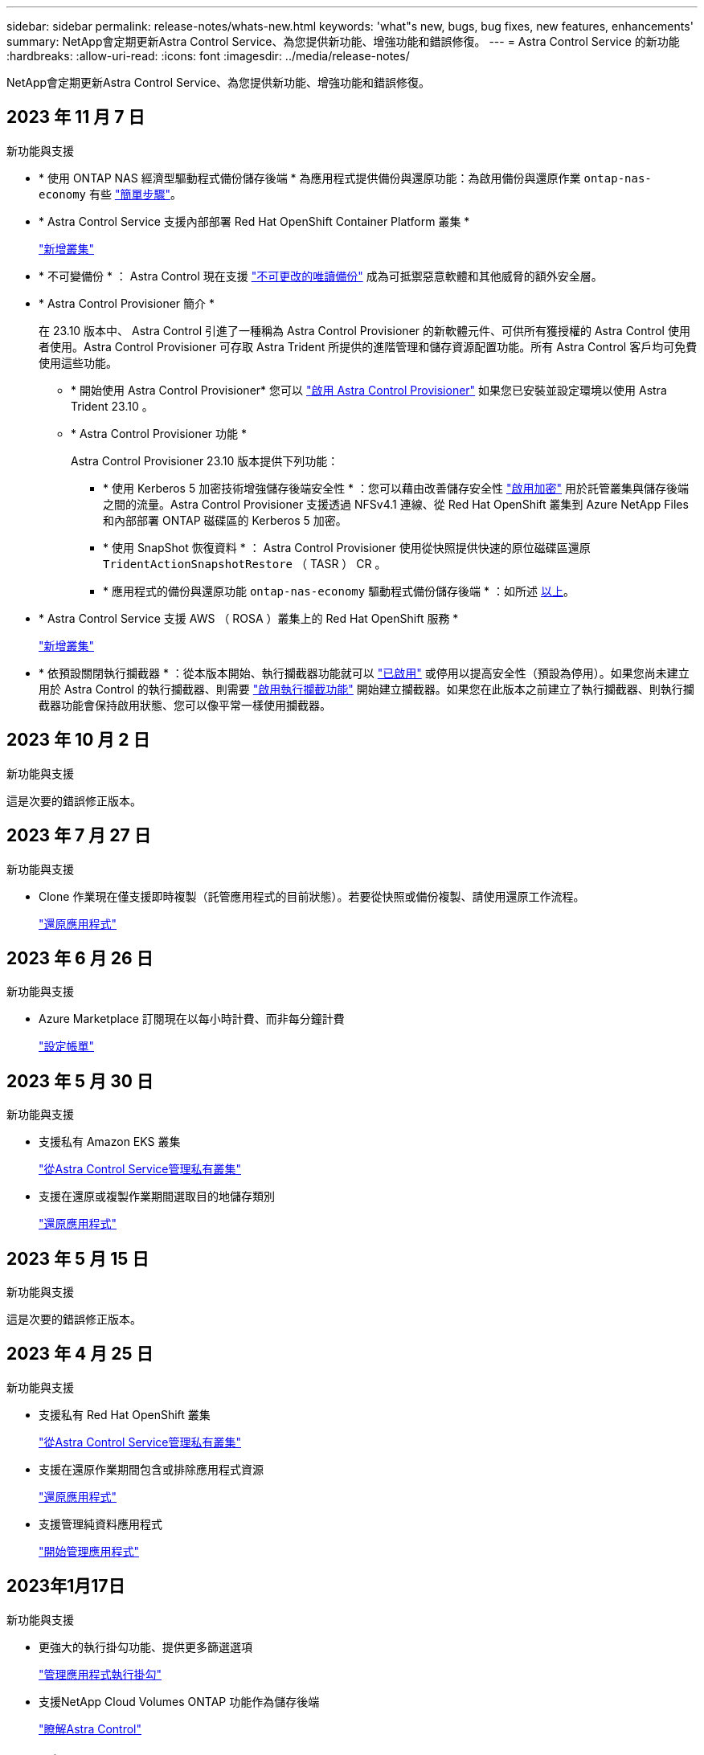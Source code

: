 ---
sidebar: sidebar 
permalink: release-notes/whats-new.html 
keywords: 'what"s new, bugs, bug fixes, new features, enhancements' 
summary: NetApp會定期更新Astra Control Service、為您提供新功能、增強功能和錯誤修復。 
---
= Astra Control Service 的新功能
:hardbreaks:
:allow-uri-read: 
:icons: font
:imagesdir: ../media/release-notes/


[role="lead"]
NetApp會定期更新Astra Control Service、為您提供新功能、增強功能和錯誤修復。



== 2023 年 11 月 7 日

[[nas-eco-backup-restore]]
.新功能與支援
* * 使用 ONTAP NAS 經濟型驅動程式備份儲存後端 * 為應用程式提供備份與還原功能：為啟用備份與還原作業 `ontap-nas-economy` 有些 link:../use/protect-apps.html#enable-backup-and-restore-for-ontap-nas-economy-operations["簡單步驟"^]。
* * Astra Control Service 支援內部部署 Red Hat OpenShift Container Platform 叢集 *
+
link:../use/restore-apps.html["新增叢集"^]

* * 不可變備份 * ： Astra Control 現在支援 link:../concepts/data-protection.html#immutable-backups["不可更改的唯讀備份"^] 成為可抵禦惡意軟體和其他威脅的額外安全層。
* * Astra Control Provisioner 簡介 *
+
在 23.10 版本中、 Astra Control 引進了一種稱為 Astra Control Provisioner 的新軟體元件、可供所有獲授權的 Astra Control 使用者使用。Astra Control Provisioner 可存取 Astra Trident 所提供的進階管理和儲存資源配置功能。所有 Astra Control 客戶均可免費使用這些功能。

+
** * 開始使用 Astra Control Provisioner*
您可以 link:../use/enable-acp.html["啟用 Astra Control Provisioner"^] 如果您已安裝並設定環境以使用 Astra Trident 23.10 。
** * Astra Control Provisioner 功能 *
+
Astra Control Provisioner 23.10 版本提供下列功能：

+
*** * 使用 Kerberos 5 加密技術增強儲存後端安全性 * ：您可以藉由改善儲存安全性 link:../use-acp/configure-storage-backend-encryption.html["啟用加密"^] 用於託管叢集與儲存後端之間的流量。Astra Control Provisioner 支援透過 NFSv4.1 連線、從 Red Hat OpenShift 叢集到 Azure NetApp Files 和內部部署 ONTAP 磁碟區的 Kerberos 5 加密。
*** * 使用 SnapShot 恢復資料 * ： Astra Control Provisioner 使用從快照提供快速的原位磁碟區還原 `TridentActionSnapshotRestore` （ TASR ） CR 。
*** * 應用程式的備份與還原功能 `ontap-nas-economy` 驅動程式備份儲存後端 * ：如所述 <<nas-eco-backup-restore,以上>>。




* * Astra Control Service 支援 AWS （ ROSA ）叢集上的 Red Hat OpenShift 服務 *
+
link:../use/restore-apps.html["新增叢集"^]

* * 依預設關閉執行攔截器 * ：從本版本開始、執行攔截器功能就可以 link:../use/manage-app-execution-hooks.html#enable-the-execution-hooks-feature["已啟用"] 或停用以提高安全性（預設為停用）。如果您尚未建立用於 Astra Control 的執行攔截器、則需要 link:../use/manage-app-execution-hooks.html#enable-the-execution-hooks-feature["啟用執行攔截功能"^] 開始建立攔截器。如果您在此版本之前建立了執行攔截器、則執行攔截器功能會保持啟用狀態、您可以像平常一樣使用攔截器。




== 2023 年 10 月 2 日

.新功能與支援
這是次要的錯誤修正版本。



== 2023 年 7 月 27 日

.新功能與支援
* Clone 作業現在僅支援即時複製（託管應用程式的目前狀態）。若要從快照或備份複製、請使用還原工作流程。
+
link:../use/restore-apps.html["還原應用程式"^]





== 2023 年 6 月 26 日

.新功能與支援
* Azure Marketplace 訂閱現在以每小時計費、而非每分鐘計費
+
link:../use/set-up-billing.html["設定帳單"^]





== 2023 年 5 月 30 日

.新功能與支援
* 支援私有 Amazon EKS 叢集
+
link:../get-started/manage-private-cluster.html["從Astra Control Service管理私有叢集"^]

* 支援在還原或複製作業期間選取目的地儲存類別
+
link:../use/restore-apps.html["還原應用程式"^]





== 2023 年 5 月 15 日

.新功能與支援
這是次要的錯誤修正版本。



== 2023 年 4 月 25 日

.新功能與支援
ifdef::azure[]

endif::azure[]

* 支援私有 Red Hat OpenShift 叢集
+
link:../get-started/manage-private-cluster.html["從Astra Control Service管理私有叢集"^]

* 支援在還原作業期間包含或排除應用程式資源
+
link:../use/restore-apps.html#filter-resources-during-an-application-restore["還原應用程式"^]

* 支援管理純資料應用程式
+
link:../use/manage-apps.html["開始管理應用程式"^]





== 2023年1月17日

.新功能與支援
* 更強大的執行掛勾功能、提供更多篩選選項
+
link:../use/manage-app-execution-hooks.html["管理應用程式執行掛勾"^]

* 支援NetApp Cloud Volumes ONTAP 功能作為儲存後端
+
link:../get-started/intro.html["瞭解Astra Control"^]





== 2022年11月22日

.新功能與支援
* 支援橫跨多個命名空間的應用程式
+
link:../use/manage-apps.html["定義應用程式"^]

* 支援將叢集資源納入應用程式定義
+
link:../use/manage-apps.html["定義應用程式"^]

* 增強備份、還原及複製作業的進度報告功能
+
link:../use/monitor-running-tasks.html["監控執行中的工作"^]

* 支援管理已安裝相容版本Astra Trident的叢集
+
link:../get-started/add-first-cluster.html["從Astra Control Service開始管理Kubernetes叢集"^]

* 支援在單一Astra Control Service帳戶中管理多個雲端供應商訂閱
+
link:../use/manage-cloud-instances.html["管理雲端執行個體"^]

* 支援將公有雲環境中的自我管理Kubernetes叢集新增至Astra Control Service
+
link:../get-started/add-first-cluster.html["從Astra Control Service開始管理Kubernetes叢集"^]

* Astra Control Service的帳單現在會依命名空間進行計量、而非依應用程式進行計費
+
link:../use/set-up-billing.html["設定帳單"^]

* 支援透過AWS Marketplace訂閱Astra Control Service定期方案
+
link:../use/set-up-billing.html["設定帳單"^]



.已知問題與限制
* link:../release-notes/known-issues.html["此版本的已知問題"^]
* link:../release-notes/known-limitations.html["此版本的已知限制"^]




== 2022年9月7日

此版本包含Astra Control Service基礎架構的穩定性和恢復能力增強功能。



== 2022年8月10日

此版本包含下列新功能與增強功能。

* 改善的應用程式管理工作流程改善的應用程式管理工作流程、可在定義由Astra Control管理的應用程式時提供更高的靈活度。
+
link:../use/manage-apps.html#define-apps["管理應用程式"^]



ifdef::aws[]

* 支援Amazon Web Services叢集Astra Control Service現在可管理在Amazon Elastic Kubernetes Service託管叢集上執行的應用程式。您可以將叢集設定為使用Amazon Elastic Block Store或Amazon FSXfor NetApp ONTAP 支援作為儲存後端。
+
link:../get-started/set-up-amazon-web-services.html["設定Amazon Web Services"^]



endif::aws[]

* 除了快照前及快照後執行掛勾之外、您現在還可以設定下列類型的執行掛勾：
+
** 預先備份
** 備份後
** 還原後
+
Astra Control現在支援使用相同的指令碼來處理多個執行掛勾、這是其他改善項目之一。

+

NOTE: NetApp針對特定應用程式提供的預設快照前及後執行掛勾已在此版本中移除。如果您沒有提供自己的快照執行掛勾、Astra Control Service只會從2022年8月4日開始、擷取損毀一致的快照。請造訪 https://github.com/NetApp/Verda["NetApp Verda GitHub儲存庫"^] 以取得執行攔截指令碼的範例、您可以根據環境進行修改。

+
link:../use/manage-app-execution-hooks.html["管理應用程式執行掛勾"^]





ifdef::azure[]

* Azure Marketplace支援您現在可以透過Azure Marketplace註冊Astra Control Service。


endif::azure[]

* 在閱讀Astra Control Service文件時、您可以選擇雲端供應商、現在您可以在頁面右上角選擇雲端供應商。您將會看到僅與所選雲端供應商相關的文件。
+
image:select-cloud-provider.png["雲端供應商下拉式功能表的快照、您可以在其中選取雲端供應商的特定文件。"]





== 2022年4月26日

此版本包含下列新功能與增強功能。

* 命名空間角色型存取控制（RBAC）Astra Control Service現在支援指派命名空間限制給成員或檢視器使用者。
+
link:../learn/user-roles-namespaces.html["命名空間角色型存取控制（RBAC）"^]



ifdef::azure[]

* Azure Active Directory支援Astra Control Service支援使用Azure Active Directory進行驗證和身分識別管理的高峰叢集。
+
link:../get-started/add-first-cluster.html["從Astra Control Service開始管理Kubernetes叢集"^]

* 支援私有的高效能叢集您現在可以管理使用私有IP位址的高效能叢集。
+
link:../get-started/add-first-cluster.html["從Astra Control Service開始管理Kubernetes叢集"^]



endif::azure[]

* 從Astra Control移除鏟斗現在您可以從Astra Control Service移除鏟斗。
+
link:../use/manage-buckets.html["移除貯體"^]





== 2021年12月14日

此版本包含下列新功能與增強功能。

* 新的儲存後端選項


endif::gcp[]

endif::azure[]

* 就地應用程式還原您現在可以還原至相同的叢集和命名空間、還原已備份的應用程式快照、複製或備份。
+
link:../use/restore-apps.html["還原應用程式"^]

* 指令碼事件搭配執行掛勾Astra Control、可支援自訂指令碼、以便在擷取應用程式快照之前或之後執行。這可讓您執行暫停資料庫交易等工作、使資料庫應用程式的快照保持一致。
+
link:../use/manage-app-execution-hooks.html["管理應用程式執行掛勾"^]

* 由營運者部署的應用程式Astra Control可支援與營運者一起部署的部分應用程式。
+
link:../use/manage-apps.html#app-management-requirements["開始管理應用程式"^]



ifdef::azure[]

* 具有資源群組範圍的服務主體Astra Control Service現在支援使用資源群組範圍的服務主體。
+
link:../get-started/set-up-microsoft-azure-with-anf.html#create-an-azure-service-principal-2["建立Azure服務主體"^]



endif::azure[]



== 2021年8月5日

此版本包含下列新功能與增強功能。

* Astra Control Center Astra Control現已推出全新部署模式。_Astra Control Center_是您在資料中心安裝及操作的自我管理軟體、可讓您管理內部部署Kubernetes叢集的Kubernetes應用程式生命週期管理。
+
若要深入瞭解、 https://docs.netapp.com/us-en/astra-control-center["前往Astra Control Center文件"^]。

* 現在您可以利用自己的儲存庫來管理Astra用於備份和複製的儲存庫、方法是新增其他儲存庫、並變更雲端供應商中Kubernetes叢集的預設儲存庫。
+
link:../use/manage-buckets.html["管理儲存庫"^]





== 2021年6月2日

ifdef::gcp[]

此版本包含錯誤修正、以及Google Cloud支援的下列增強功能。

* 支援共享的VPC您現在可以使用共享的VPC網路組態、在GCP專案中管理GKE叢集。
* 在使用CVS服務類型時、CVS服務類型Astra Control Service的持續磁碟區大小現在會建立最小大小為300 GiB的持續磁碟區。
+
link:../learn/choose-class-and-size.html["瞭解Astra Control Service如何使用Cloud Volumes Service 支援Google Cloud的功能作為持續磁碟區的儲存後端"^]。

* GKE工作節點現在支援Container Optimized OS Container Optimized OS。這是支援Ubuntu的附加功能。
+
link:../get-started/set-up-google-cloud.html#gke-cluster-requirements["深入瞭解GKE叢集需求"^]。



endif::gcp[]



== 2021年4月15日

此版本包含下列新功能與增強功能。

ifdef::azure[]

* 支援Astra叢集Astra Control Service現在可管理Azure Kubernetes Service（KS）中受管理Kubernetes叢集上執行的應用程式。
+
link:../get-started/set-up-microsoft-azure-with-anf.html["瞭解如何開始使用"^]。



endif::azure[]

* REST API Astra Control REST API現已可供使用。API以現代技術和目前最佳實務做法為基礎。
+
https://docs.netapp.com/us-en/astra-automation["瞭解如何使用REST API來自動化應用程式資料生命週期管理"^]。

* 年度訂閱Astra Control Service現在提供_Premium訂購_。
+
以折扣價預先付款、每年訂閱一次、可讓您管理每個應用程式套件最多10個應用程式。請聯絡NetApp銷售人員、視組織需求購買任意數量的套件、例如購買3個套件、即可從Astra Control Service管理30個應用程式。

+
如果您管理的應用程式數量超過年度訂閱所允許的數量、則每個應用程式的超額使用率將高達每分鐘$0.005（與Premium PayGo相同）。

+
link:../get-started/intro.html#pricing["深入瞭解Astra Control服務定價"^]。

* 命名空間與應用程式視覺化我們增強了「探索到的應用程式」頁面、以更清楚地顯示命名空間與應用程式之間的階層關係。只要擴充命名空間即可查看該命名空間中所含的應用程式。
+
link:../use/manage-apps.html["深入瞭解如何管理應用程式"^]。

+
image:screenshot-group.gif["「應用程式」頁面的快照、其中已選取「探索」索引標籤。"]

* 使用者介面增強功能資料保護精靈已經過強化、易於使用。例如、我們將「保護原則」精靈精簡、以便在您定義保護排程時、更輕鬆地檢視保護排程。
+
image:screenshot-protection-policy.gif["「設定保護原則」對話方塊的快照、可讓您啟用每小時、每日、每週及每月排程。"]

* 活動強化我們讓您更輕鬆地檢視Astra Control帳戶中活動的詳細資料。
+
** 依託管應用程式、嚴重性層級、使用者和時間範圍篩選活動清單。
** 將您的Astra Control帳戶活動下載至CSV檔案。
** 選取叢集或應用程式後、直接從「叢集」頁面或「應用程式」頁面檢視活動。
+
link:../use/monitor-account-activity.html["深入瞭解如何檢視您的帳戶活動"^]。







== 2021年3月1日

ifdef::gcp[]

Astra Control Service現在支援 https://cloud.google.com/solutions/partners/netapp-cloud-volumes/service-types["_CVS_服務類型"^] 使用適用於Google Cloud的Cloud Volumes Service除了已支援_CVs-Performance_服務類型之外、提醒您、Astra Control Service使用Cloud Volumes Service 支援Google Cloud的功能、做為持續磁碟區的儲存後端。

這項增強功能表示Astra Control Service現在可以管理在_any中執行之Kubernetes叢集的應用程式資料 https://cloud.netapp.com/cloud-volumes-global-regions#cvsGcp["支援支援的Google Cloud地區Cloud Volumes Service"^]。

如果您可以在Google Cloud區域之間靈活選擇、您可以根據效能需求選擇CVS或CVS效能。 link:../learn/choose-class-and-size.html["深入瞭解如何選擇服務類型"^]。

endif::gcp[]



== 2021年1月25日

我們很高興宣布Astra Control Service現在已全面推出。我們採納了許多從試用版獲得的意見反應、並做了一些其他值得注意的增強功能。

* 現在可以使用帳單、讓您從免費方案移至優質方案。 link:../use/set-up-billing.html["深入瞭解帳單"^]。
* Astra Control Service現在使用CVS效能服務類型時、會建立最小大小為100 GiB的持續磁碟區。
* Astra Control Service現在可以更快探索應用程式。
* 您現在可以自行建立及刪除帳戶。
* Astra Control Service無法再存取Kubernetes叢集時、我們已改善通知功能。
+
這些通知非常重要、因為Astra Control Service無法管理已中斷連線叢集的應用程式。





== 2020年12月17日（試用版更新）

我們主要著重於修正錯誤、以改善您的使用體驗、但我們也做了一些其他值得注意的增強功能：

* 當您將第一個Kubernetes運算新增至Astra Control Service時、物件存放區現在會建立在叢集所在的地理區中。
* 當您在運算層級檢視儲存詳細資料時、現在可以取得持續磁碟區的詳細資料。
+
image:screenshot-compute-pvs.gif["提供給Kubernetes叢集之持續磁碟區的快照。"]

* 我們新增了從現有快照或備份還原應用程式的選項。
+
image:screenshot-app-restore.gif["應用程式的「資料保護」索引標籤快照、您可以在其中選取「動作」下拉式清單以選取「還原應用程式」。"]

* 如果刪除Astra Control Service正在管理的Kubernetes叢集、叢集現在會顯示*移除*狀態。然後您可以從Astra Control Service移除叢集。
* 帳戶擁有者現在可以修改指派給其他使用者的角色。
* 我們新增了一節計費、將在Astra Control Service推出以供一般使用（GA）時啟用。

